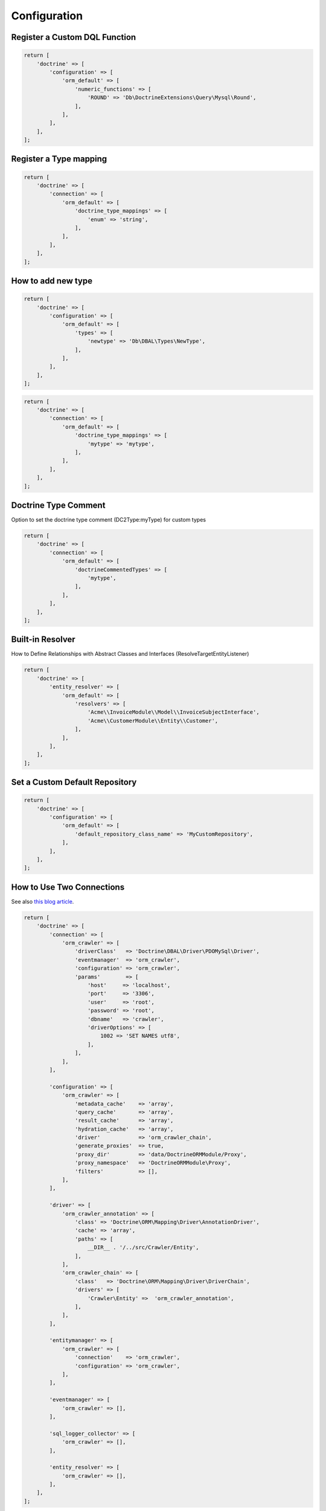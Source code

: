 Configuration
=============

Register a Custom DQL Function
------------------------------

.. code:: php

    return [
        'doctrine' => [
            'configuration' => [
                'orm_default' => [
                    'numeric_functions' => [
                        'ROUND' => 'Db\DoctrineExtensions\Query\Mysql\Round',
                    ],
                ],
            ],
        ],
    ];


Register a Type mapping
-----------------------

.. code:: php

    return [
        'doctrine' => [
            'connection' => [
                'orm_default' => [
                    'doctrine_type_mappings' => [
                        'enum' => 'string',
                    ],
                ],
            ],
        ],
    ];


How to add new type
-------------------

.. code:: php

    return [
        'doctrine' => [
            'configuration' => [
                'orm_default' => [
                    'types' => [
                        'newtype' => 'Db\DBAL\Types\NewType',
                    ],
                ],
            ],
        ],
    ];

.. code:: php

    return [
        'doctrine' => [
            'connection' => [
                'orm_default' => [
                    'doctrine_type_mappings' => [
                        'mytype' => 'mytype',
                    ],
                ],
            ],
        ],
    ];


Doctrine Type Comment
---------------------

Option to set the doctrine type comment (DC2Type:myType) for custom types

.. code:: php

    return [
        'doctrine' => [
            'connection' => [
                'orm_default' => [
                    'doctrineCommentedTypes' => [
                        'mytype',
                    ],
                ],
            ],
        ],
    ];


Built-in Resolver
-----------------

How to Define Relationships with Abstract Classes and Interfaces (ResolveTargetEntityListener)

.. code:: php

    return [
        'doctrine' => [
            'entity_resolver' => [
                'orm_default' => [
                    'resolvers' => [
                        'Acme\\InvoiceModule\\Model\\InvoiceSubjectInterface',
                        'Acme\\CustomerModule\\Entity\\Customer',
                    ],
                ],
            ],
        ],
    ];


Set a Custom Default Repository
-------------------------------

.. code:: php

    return [
        'doctrine' => [
            'configuration' => [
                'orm_default' => [
                    'default_repository_class_name' => 'MyCustomRepository',
                ],
            ],
        ],
    ];


How to Use Two Connections
--------------------------

See also `this blog article <https://blog.tomhanderson.com/2016/03/zf2-doctrine-configure-second-object.html>`__.

.. code:: php

    return [
        'doctrine' => [
            'connection' => [
                'orm_crawler' => [
                    'driverClass'   => 'Doctrine\DBAL\Driver\PDOMySql\Driver',
                    'eventmanager'  => 'orm_crawler',
                    'configuration' => 'orm_crawler',
                    'params'        => [
                        'host'     => 'localhost',
                        'port'     => '3306',
                        'user'     => 'root',
                        'password' => 'root',
                        'dbname'   => 'crawler',
                        'driverOptions' => [
                            1002 => 'SET NAMES utf8',
                        ],
                    ],
                ],
            ],

            'configuration' => [
                'orm_crawler' => [
                    'metadata_cache'    => 'array',
                    'query_cache'       => 'array',
                    'result_cache'      => 'array',
                    'hydration_cache'   => 'array',
                    'driver'            => 'orm_crawler_chain',
                    'generate_proxies'  => true,
                    'proxy_dir'         => 'data/DoctrineORMModule/Proxy',
                    'proxy_namespace'   => 'DoctrineORMModule\Proxy',
                    'filters'           => [],
                ],
            ],

            'driver' => [
                'orm_crawler_annotation' => [
                    'class' => 'Doctrine\ORM\Mapping\Driver\AnnotationDriver',
                    'cache' => 'array',
                    'paths' => [
                        __DIR__ . '/../src/Crawler/Entity',
                    ],
                ],
                'orm_crawler_chain' => [
                    'class'   => 'Doctrine\ORM\Mapping\Driver\DriverChain',
                    'drivers' => [
                        'Crawler\Entity' =>  'orm_crawler_annotation',
                    ],
                ],
            ],

            'entitymanager' => [
                'orm_crawler' => [
                    'connection'    => 'orm_crawler',
                    'configuration' => 'orm_crawler',
                ],
            ],

            'eventmanager' => [
                'orm_crawler' => [],
            ],

            'sql_logger_collector' => [
                'orm_crawler' => [],
            ],

            'entity_resolver' => [
                'orm_crawler' => [],
            ],
        ],
    ];

The ``DoctrineModule\ServiceFactory\AbstractDoctrineServiceFactory``
will create the following objects as needed: \*
'doctrine.connection.orm\_crawler' \*
'doctrine.configuration.orm\_crawler' \*
'doctrine.entitymanager.orm\_crawler' \* 'doctrine.driver.orm\_crawler'
\* 'doctrine.eventmanager.orm\_crawler' \*
'doctrine.entity\_resolver.orm\_crawler' \*
'doctrine.sql\_logger\_collector.orm\_crawler'

You can retrieve them from the service manager via their keys.


How to Use Naming Strategy
--------------------------

`Official
documentation <https://www.doctrine-project.org/projects/doctrine-orm/en/2.6/reference/namingstrategy.html>`__

Zend Configuration

.. code:: php

    return [
        'service_manager' => [
            'invokables' => [
                'Doctrine\ORM\Mapping\UnderscoreNamingStrategy' => 'Doctrine\ORM\Mapping\UnderscoreNamingStrategy',
            ],
        ],
        'doctrine' => [
            'configuration' => [
                'orm_default' => [
                    'naming_strategy' => 'Doctrine\ORM\Mapping\UnderscoreNamingStrategy',
                ],
            ],
        ],
    ];

How to Use Quote Strategy
-------------------------

`Official
documentation <https://www.doctrine-project.org/projects/doctrine-orm/en/2.6/reference/basic-mapping.html#quoting-reserved-words>`__

Zend Configuration

.. code:: php

    return [
        'service_manager' => [
            'invokables' => [
                'Doctrine\ORM\Mapping\AnsiQuoteStrategy' => 'Doctrine\ORM\Mapping\AnsiQuoteStrategy',
            ],
        ],
        'doctrine' => [
            'configuration' => [
                'orm_default' => [
                    'quote_strategy' => 'Doctrine\ORM\Mapping\AnsiQuoteStrategy',
                ],
            ],
        ],
    ];

